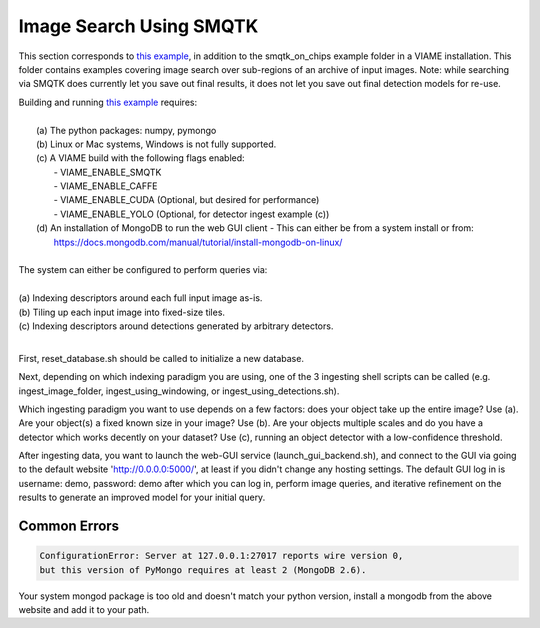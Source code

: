 
************************
Image Search Using SMQTK
************************

.. image:: http://www.viametoolkit.org/wp-content/uploads/2018/01/search_ex.png
   :scale: 30
   :align: center
   :target: https://github.com/Kitware/VIAME/tree/master/examples/search_and_rapid_model_generation/smqtk_on_chips

This section corresponds to `this example`_, in addition to the
smqtk_on_chips example folder in a VIAME installation. This folder contains examples
covering image search over sub-regions of an archive of input images. Note: while searching
via SMQTK does currently let you save out final results, it does not let you save out
final detection models for re-use.

.. _this example: https://github.com/Kitware/VIAME/tree/master/examples/search_and_rapid_model_generation/smqtk_on_chips

| Building and running `this example`_ requires: 
|
|  (a) The python packages: numpy, pymongo
|  (b) Linux or Mac systems, Windows is not fully supported. 
|  (c) A VIAME build with the following flags enabled:
|        - VIAME_ENABLE_SMQTK
|        - VIAME_ENABLE_CAFFE
|        - VIAME_ENABLE_CUDA (Optional, but desired for performance)
|        - VIAME_ENABLE_YOLO (Optional, for detector ingest example (c))
|  (d) An installation of MongoDB to run the web GUI client
         - This can either be from a system install or from:
|          https://docs.mongodb.com/manual/tutorial/install-mongodb-on-linux/
|
| The system can either be configured to perform queries via: 
|
| (a) Indexing descriptors around each full input image as-is.
| (b) Tiling up each input image into fixed-size tiles. 
| (c) Indexing descriptors around detections generated by arbitrary detectors. 
|
.. _this example: https://github.com/Kitware/VIAME/tree/master/examples/search_and_rapid_model_generation/smqtk_on_chips

First, reset_database.sh should be called to initialize a new database. 

Next, depending on which indexing paradigm you are using, one of the 3 ingesting shell
scripts can be called (e.g. ingest_image_folder, ingest_using_windowing, or
ingest_using_detections.sh).

Which ingesting paradigm you want to use depends on a few factors: does your object
take up the entire image? Use (a). Are your object(s) a fixed known size in your image?
Use (b). Are your objects multiple scales and do you have a detector which works decently
on your dataset? Use (c), running an object detector with a low-confidence threshold.

After ingesting data, you want to launch the web-GUI service (launch_gui_backend.sh),
and connect to the GUI via going to the default website 'http://0.0.0.0:5000/', at least
if you didn't change any hosting settings. The default GUI log in is username: demo,
password: demo after which you can log in, perform image queries, and iterative
refinement on the results to generate an improved model for your initial query.

Common Errors
=============

.. code-block:: bash

  ConfigurationError: Server at 127.0.0.1:27017 reports wire version 0,
  but this version of PyMongo requires at least 2 (MongoDB 2.6).

Your system mongod package is too old and doesn't match your python version, install a mongodb
from the above website and add it to your path.
